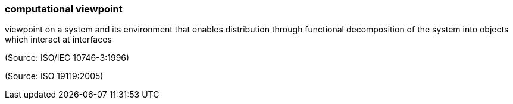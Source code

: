 === computational viewpoint

viewpoint on a system and its environment that enables distribution through functional decomposition of the system into objects which interact at interfaces

(Source: ISO/IEC 10746-3:1996)

(Source: ISO 19119:2005)

